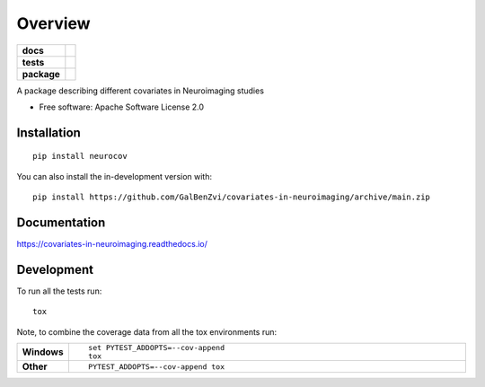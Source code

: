 ========
Overview
========

.. start-badges

.. list-table::
    :stub-columns: 1

    * - docs
      - |docs|
    * - tests
      - | |github-actions| |requires|
        | |codecov|
    * - package
      - | |version| |wheel| |supported-versions| |supported-implementations|
        | |commits-since|
.. |docs| image:: https://readthedocs.org/projects/covariates-in-neuroimaging/badge/?style=flat
    :target: https://covariates-in-neuroimaging.readthedocs.io/
    :alt: Documentation Status

.. |github-actions| image:: https://github.com/GalBenZvi/covariates-in-neuroimaging/actions/workflows/github-actions.yml/badge.svg
    :alt: GitHub Actions Build Status
    :target: https://github.com/GalBenZvi/covariates-in-neuroimaging/actions

.. |requires| image:: https://requires.io/github/GalBenZvi/covariates-in-neuroimaging/requirements.svg?branch=main
    :alt: Requirements Status
    :target: https://requires.io/github/GalBenZvi/covariates-in-neuroimaging/requirements/?branch=main

.. |codecov| image:: https://codecov.io/gh/GalBenZvi/covariates-in-neuroimaging/branch/main/graphs/badge.svg?branch=main
    :alt: Coverage Status
    :target: https://codecov.io/github/GalBenZvi/covariates-in-neuroimaging

.. |version| image:: https://img.shields.io/pypi/v/neurocov.svg
    :alt: PyPI Package latest release
    :target: https://pypi.org/project/neurocov

.. |wheel| image:: https://img.shields.io/pypi/wheel/neurocov.svg
    :alt: PyPI Wheel
    :target: https://pypi.org/project/neurocov

.. |supported-versions| image:: https://img.shields.io/pypi/pyversions/neurocov.svg
    :alt: Supported versions
    :target: https://pypi.org/project/neurocov

.. |supported-implementations| image:: https://img.shields.io/pypi/implementation/neurocov.svg
    :alt: Supported implementations
    :target: https://pypi.org/project/neurocov

.. |commits-since| image:: https://img.shields.io/github/commits-since/GalBenZvi/covariates-in-neuroimaging/v0.0.0.svg
    :alt: Commits since latest release
    :target: https://github.com/GalBenZvi/covariates-in-neuroimaging/compare/v0.0.0...main



.. end-badges

A package describing different covariates in Neuroimaging studies

* Free software: Apache Software License 2.0

Installation
============

::

    pip install neurocov

You can also install the in-development version with::

    pip install https://github.com/GalBenZvi/covariates-in-neuroimaging/archive/main.zip


Documentation
=============


https://covariates-in-neuroimaging.readthedocs.io/


Development
===========

To run all the tests run::

    tox

Note, to combine the coverage data from all the tox environments run:

.. list-table::
    :widths: 10 90
    :stub-columns: 1

    - - Windows
      - ::

            set PYTEST_ADDOPTS=--cov-append
            tox

    - - Other
      - ::

            PYTEST_ADDOPTS=--cov-append tox
